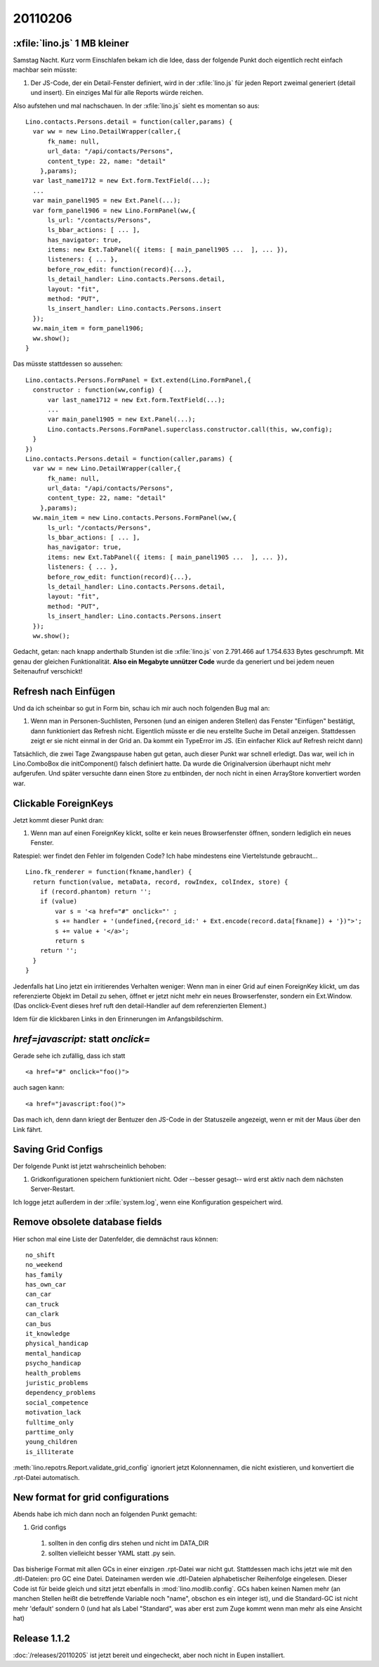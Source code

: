 20110206
========

:xfile:`lino.js` 1 MB kleiner
-----------------------------

Samstag Nacht. Kurz vorm Einschlafen bekam ich die Idee, 
dass der folgende Punkt doch eigentlich recht einfach machbar sein müsste:

#.  Der JS-Code, der ein Detail-Fenster definiert, wird in der :xfile:`lino.js` 
    für jeden Report zweimal generiert (detail und insert).
    Ein einziges Mal für alle Reports würde reichen.
  
Also aufstehen und mal nachschauen.
In der :xfile:`lino.js` sieht es momentan so aus::

  Lino.contacts.Persons.detail = function(caller,params) { 
    var ww = new Lino.DetailWrapper(caller,{ 
        fk_name: null, 
        url_data: "/api/contacts/Persons", 
        content_type: 22, name: "detail" 
      },params);
    var last_name1712 = new Ext.form.TextField(...);
    ...
    var main_panel1905 = new Ext.Panel(...);
    var form_panel1906 = new Lino.FormPanel(ww,{ 
        ls_url: "/contacts/Persons", 
        ls_bbar_actions: [ ... ], 
        has_navigator: true, 
        items: new Ext.TabPanel({ items: [ main_panel1905 ...  ], ... }), 
        listeners: { ... }, 
        before_row_edit: function(record){...}, 
        ls_detail_handler: Lino.contacts.Persons.detail, 
        layout: "fit", 
        method: "PUT", 
        ls_insert_handler: Lino.contacts.Persons.insert 
    });
    ww.main_item = form_panel1906;
    ww.show();
  }

Das müsste stattdessen so aussehen::

  Lino.contacts.Persons.FormPanel = Ext.extend(Lino.FormPanel,{
    constructor : function(ww,config) {
        var last_name1712 = new Ext.form.TextField(...);
        ...
        var main_panel1905 = new Ext.Panel(...);
        Lino.contacts.Persons.FormPanel.superclass.constructor.call(this, ww,config);
    }
  })
  Lino.contacts.Persons.detail = function(caller,params) { 
    var ww = new Lino.DetailWrapper(caller,{ 
        fk_name: null, 
        url_data: "/api/contacts/Persons", 
        content_type: 22, name: "detail" 
      },params);
    ww.main_item = new Lino.contacts.Persons.FormPanel(ww,{ 
        ls_url: "/contacts/Persons", 
        ls_bbar_actions: [ ... ], 
        has_navigator: true, 
        items: new Ext.TabPanel({ items: [ main_panel1905 ...  ], ... }), 
        listeners: { ... }, 
        before_row_edit: function(record){...}, 
        ls_detail_handler: Lino.contacts.Persons.detail, 
        layout: "fit", 
        method: "PUT", 
        ls_insert_handler: Lino.contacts.Persons.insert 
    });
    ww.show();


Gedacht, getan: nach knapp anderthalb Stunden ist die :xfile:`lino.js` 
von 2.791.466 auf 1.754.633 Bytes geschrumpft. 
Mit genau der gleichen Funktionalität.
**Also ein Megabyte unnützer Code** wurde da 
generiert und bei jedem neuen Seitenaufruf verschickt!

Refresh nach Einfügen
---------------------

Und da ich scheinbar so gut in Form bin, 
schau ich mir auch noch folgenden Bug mal an:

#.  Wenn man in Personen-Suchlisten, Personen (und an einigen anderen Stellen) 
    das Fenster "Einfügen" bestätigt, dann funktioniert das Refresh nicht. 
    Eigentlich müsste er die neu erstellte Suche im Detail anzeigen.
    Stattdessen zeigt er sie nicht einmal in der Grid an.
    Da kommt ein TypeError im JS.
    (Ein einfacher Klick auf Refresh reicht dann)

Tatsächlich, die zwei Tage Zwangspause haben gut getan, 
auch dieser Punkt war schnell erledigt.
Das war, weil ich in Lino.ComboBox die initComponent() falsch definiert hatte. 
Da wurde die Originalversion überhaupt nicht mehr aufgerufen.
Und später versuchte dann einen Store zu entbinden, der 
noch nicht in einen ArrayStore konvertiert worden war.


Clickable ForeignKeys
---------------------

Jetzt kommt dieser Punkt dran:

#.  Wenn man auf einen ForeignKey klickt, sollte er kein neues Browserfenster 
    öffnen, sondern lediglich ein neues Fenster.
    
Ratespiel: wer findet den Fehler im folgenden Code?
Ich habe mindestens eine Viertelstunde gebraucht...

::

  Lino.fk_renderer = function(fkname,handler) {
    return function(value, metaData, record, rowIndex, colIndex, store) {
      if (record.phantom) return '';
      if (value)
          var s = '<a href="#" onclick="' ;
          s += handler + '(undefined,{record_id:' + Ext.encode(record.data[fkname]) + '})">';
          s += value + '</a>';
          return s
      return '';
    }
  }

Jedenfalls hat Lino jetzt ein irritierendes Verhalten weniger:
Wenn man in einer Grid auf einen ForeignKey klickt, 
um das referenzierte Objekt im Detail zu sehen,
öffnet er jetzt nicht mehr ein neues Browserfenster, sondern ein Ext.Window.
(Das onclick-Event dieses href ruft den detail-Handler auf dem referenzierten Element.)

Idem für die klickbaren Links in den Erinnerungen im Anfangsbildschirm.

`href=javascript:` statt `onclick=`
-----------------------------------

Gerade sehe ich zufällig, dass ich statt 

::

  <a href="#" onclick="foo()"> 
  
auch sagen kann::

  <a href="javascript:foo()"> 
  
Das mach ich, denn 
dann kriegt der Bentuzer den JS-Code in der Statuszeile angezeigt, 
wenn er mit der Maus über den Link fährt.

Saving Grid Configs
-------------------

Der folgende Punkt ist jetzt wahrscheinlich behoben:

#.  Gridkonfigurationen speichern funktioniert nicht. 
    Oder --besser gesagt-- wird erst aktiv nach dem nächsten Server-Restart.

Ich logge jetzt außerdem in der :xfile:`system.log`, wenn eine 
Konfiguration gespeichert wird.


Remove obsolete database fields
-------------------------------

Hier schon mal eine Liste der Datenfelder, die demnächst raus können::

  no_shift           
  no_weekend         
  has_family         
  has_own_car        
  can_car            
  can_truck          
  can_clark          
  can_bus            
  it_knowledge       
  physical_handicap  
  mental_handicap    
  psycho_handicap    
  health_problems    
  juristic_problems  
  dependency_problems
  social_competence  
  motivation_lack    
  fulltime_only      
  parttime_only      
  young_children     
  is_illiterate      
  
:meth:`lino.repotrs.Report.validate_grid_config` ignoriert jetzt Kolonnennamen, 
die nicht existieren, und konvertiert die .rpt-Datei automatisch.


New format for grid configurations
----------------------------------

Abends habe ich mich dann noch an folgenden Punkt gemacht:

#. Grid configs 

  #. sollten in den config dirs stehen und nicht im DATA_DIR
  #. sollten vielleicht besser YAML statt .py sein.  


Das bisherige Format mit allen GCs in einer einzigen .rpt-Datei war nicht gut. 
Stattdessen mach ichs jetzt wie mit den .dtl-Dateien: pro GC eine Datei.
Dateinamen werden wie .dtl-Dateien alphabetischer Reihenfolge eingelesen.
Dieser Code ist für beide gleich und sitzt jetzt ebenfalls in :mod:`lino.modlib.config`. 
GCs haben keinen Namen mehr (an manchen Stellen heißt die betreffende Variable noch "name", 
obschon es ein integer ist), und die Standard-GC ist nicht mehr 'default' 
sondern 0 (und hat als Label "Standard", was aber erst zum Zuge kommt wenn man mehr 
als eine Ansicht hat)

Release 1.1.2
-------------

:doc:`/releases/20110205` ist jetzt bereit und eingecheckt, aber noch nicht in 
Eupen installiert.


